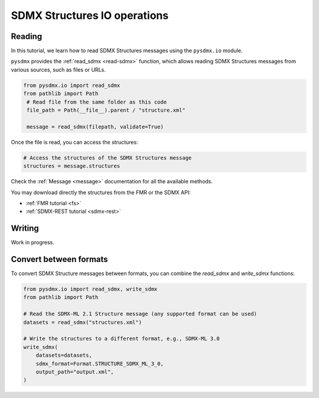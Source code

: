 .. _structure-io-tutorial:

SDMX Structures IO operations
=============================

.. _structure-io-reader-tutorial:

Reading
-------

In this tutorial, we learn how to read SDMX Structures messages using the
``pysdmx.io`` module.

``pysdmx`` provides the :ref:`read_sdmx <read-sdmx>` function, which allows reading SDMX Structures messages
from various sources, such as files or URLs.

.. code-block:: python

   from pysdmx.io import read_sdmx
   from pathlib import Path
    # Read file from the same folder as this code
    file_path = Path(__file__).parent / "structure.xml"

    message = read_sdmx(filepath, validate=True)

Once the file is read, you can access the structures:

.. code-block:: python

   # Access the structures of the SDMX Structures message
   structures = message.structures

Check the :ref:`Message <message>` documentation for all the available methods.

You may download directly the structures from the FMR or the SDMX API:

- :ref:`FMR tutorial <fs>`
- :ref:`SDMX-REST tutorial <sdmx-rest>`


.. _structure-io-writer-tutorial:

Writing
-------

Work in progress.

.. _structure-io-convert-tutorial:

Convert between formats
-----------------------

To convert SDMX Structure messages between formats, you can combine the `read_sdmx` and `write_sdmx` functions:

.. code-block:: python

    from pysdmx.io import read_sdmx, write_sdmx
    from pathlib import Path

    # Read the SDMX-ML 2.1 Structure message (any supported format can be used)
    datasets = read_sdmx("structures.xml")

    # Write the structures to a different format, e.g., SDMX-ML 3.0
    write_sdmx(
        datasets=datasets,
        sdmx_format=Format.STRUCTURE_SDMX_ML_3_0,
        output_path="output.xml",
    )